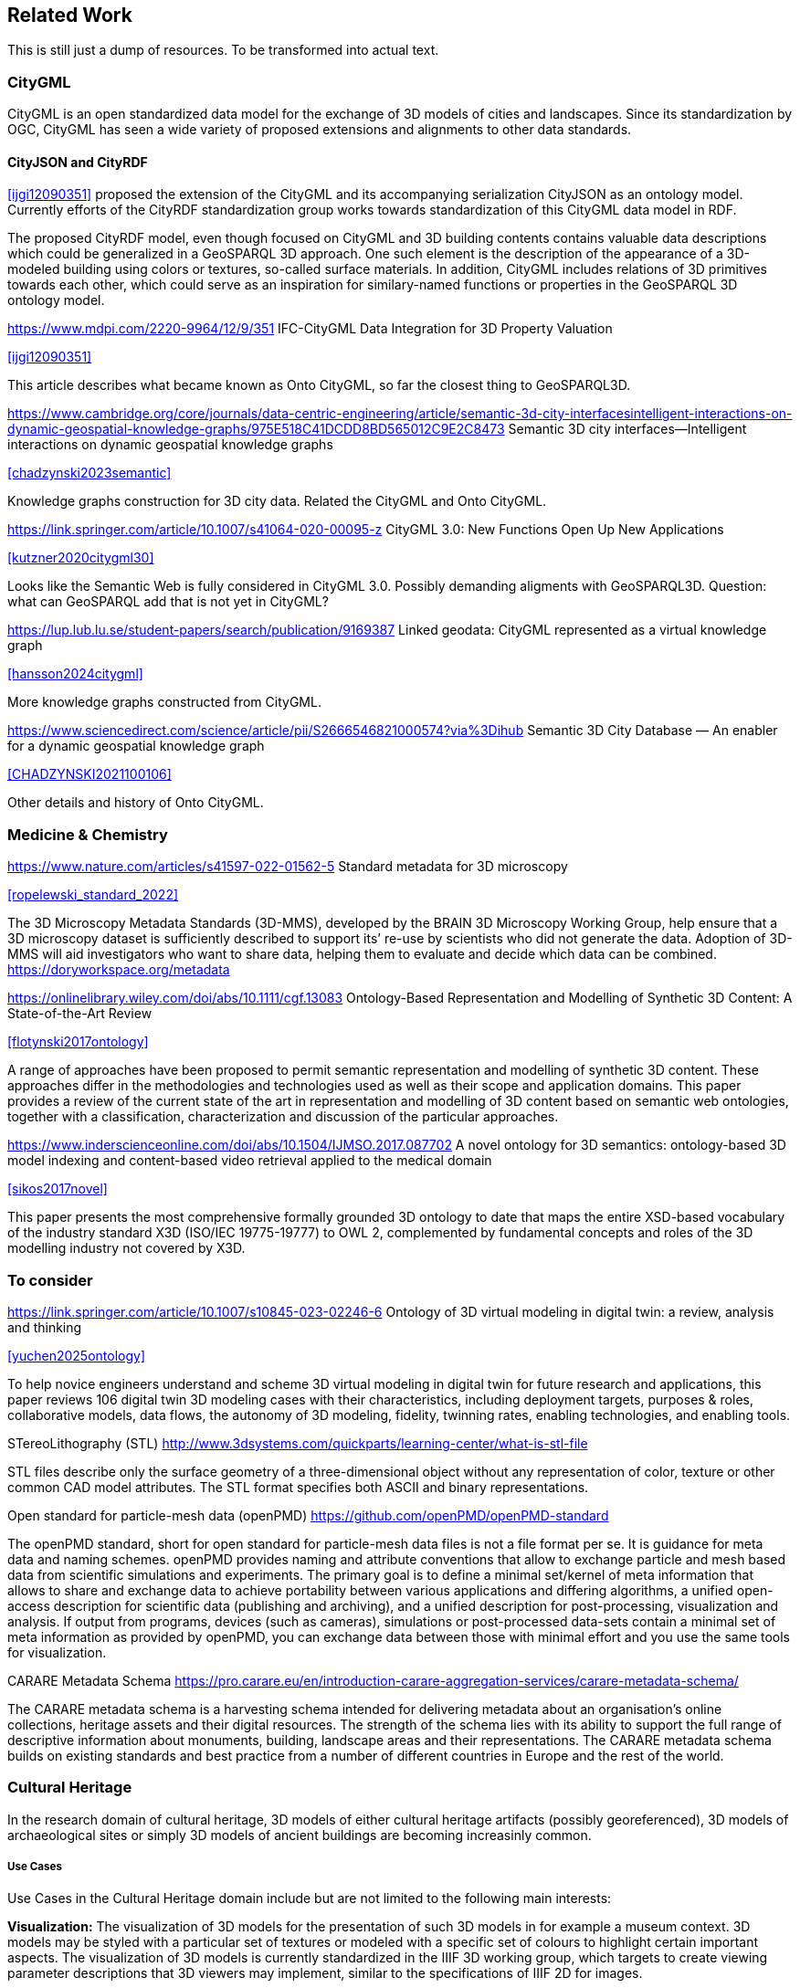 
== Related Work

This is still just a dump of resources. To be transformed into actual text.

=== CityGML

CityGML is an open standardized data model for the exchange of 3D models of cities and landscapes.
Since its standardization by OGC, CityGML has seen a wide variety of proposed extensions and alignments to other data standards.

==== CityJSON and CityRDF

<<ijgi12090351>> proposed the extension of the CityGML and its accompanying serialization CityJSON as an ontology model.
Currently efforts of the CityRDF standardization group works towards standardization of this CityGML data model in RDF.

The proposed CityRDF model, even though focused on CityGML and 3D building contents contains valuable data descriptions which could be generalized in a GeoSPARQL 3D approach.
One such element is the description of the appearance of a 3D-modeled building using colors or textures, so-called surface materials.
In addition, CityGML includes relations of 3D primitives towards each other, which could serve as an inspiration for similary-named functions or properties in the GeoSPARQL 3D ontology model.

https://www.mdpi.com/2220-9964/12/9/351
IFC-CityGML Data Integration for 3D Property Valuation

<<ijgi12090351>>

This article describes what became known as Onto CityGML, so far the closest thing to GeoSPARQL3D.


https://www.cambridge.org/core/journals/data-centric-engineering/article/semantic-3d-city-interfacesintelligent-interactions-on-dynamic-geospatial-knowledge-graphs/975E518C41DCDD8BD565012C9E2C8473
Semantic 3D city interfaces—Intelligent interactions on dynamic geospatial knowledge graphs

<<chadzynski2023semantic>>


Knowledge graphs construction for 3D city data. Related the CityGML and Onto CityGML.


https://link.springer.com/article/10.1007/s41064-020-00095-z
CityGML 3.0: New Functions Open Up New Applications

<<kutzner2020citygml30>>

Looks like the Semantic Web is fully considered in CityGML 3.0. Possibly demanding aligments with GeoSPARQL3D. Question: what can GeoSPARQL add that is not yet in CityGML?


https://lup.lub.lu.se/student-papers/search/publication/9169387
Linked geodata: CityGML represented as a virtual knowledge graph

<<hansson2024citygml>>

More knowledge graphs constructed from CityGML.


https://www.sciencedirect.com/science/article/pii/S2666546821000574?via%3Dihub
Semantic 3D City Database — An enabler for a dynamic geospatial knowledge graph

<<CHADZYNSKI2021100106>>

Other details and history of Onto CityGML.


=== Medicine & Chemistry

https://www.nature.com/articles/s41597-022-01562-5
Standard metadata for 3D microscopy

<<ropelewski_standard_2022>>

The 3D Microscopy Metadata Standards (3D-MMS), developed by the BRAIN 3D Microscopy Working Group, help ensure that a 3D microscopy dataset is sufficiently described to support its’ re-use by scientists who did not generate the data. Adoption of 3D-MMS will aid investigators who want to share data, helping them to evaluate and decide which data can be combined. 
https://doryworkspace.org/metadata


https://onlinelibrary.wiley.com/doi/abs/10.1111/cgf.13083
Ontology-Based Representation and Modelling of Synthetic 3D Content: A State-of-the-Art Review

<<flotynski2017ontology>>

A range of approaches have been proposed to permit semantic representation and modelling of synthetic 3D content. These approaches differ in the methodologies and technologies used as well as their scope and application domains. This paper provides a review of the current state of the art in representation and modelling of 3D content based on semantic web ontologies, together with a classification, characterization and discussion of the particular approaches.


https://www.inderscienceonline.com/doi/abs/10.1504/IJMSO.2017.087702
A novel ontology for 3D semantics: ontology-based 3D model indexing and content-based video retrieval applied to the medical domain

<<sikos2017novel>>

This paper presents the most comprehensive formally grounded 3D ontology to date that maps the entire XSD-based vocabulary of the industry standard X3D (ISO/IEC 19775-19777) to OWL 2, complemented by fundamental concepts and roles of the 3D modelling industry not covered by X3D.

=== To consider

https://link.springer.com/article/10.1007/s10845-023-02246-6
Ontology of 3D virtual modeling in digital twin: a review, analysis and thinking

<<yuchen2025ontology>>

To help novice engineers understand and scheme 3D virtual modeling in digital twin for future research and applications, this paper reviews 106 digital twin 3D modeling cases with their characteristics, including deployment targets, purposes & roles, collaborative models, data flows, the autonomy of 3D modeling, fidelity, twinning rates, enabling technologies, and enabling tools. 


STereoLithography (STL)
http://www.3dsystems.com/quickparts/learning-center/what-is-stl-file

STL files describe only the surface geometry of a three-dimensional object without any representation of color, texture or other common CAD model attributes. The STL format specifies both ASCII and binary representations.


Open standard for particle-mesh data (openPMD)
https://github.com/openPMD/openPMD-standard

The openPMD standard, short for open standard for particle-mesh data files is not a file format per se. It is guidance for meta data and naming schemes. openPMD provides naming and attribute conventions that allow to exchange particle and mesh based data from scientific simulations and experiments. The primary goal is to define a minimal set/kernel of meta information that allows to share and exchange data to achieve portability between various applications and differing algorithms, a unified open-access description for scientific data (publishing and archiving), and a unified description for post-processing, visualization and analysis. If output from programs, devices (such as cameras), simulations or post-processed data-sets contain a minimal set of meta information as provided by openPMD, you can exchange data between those with minimal effort and you use the same tools for visualization.


CARARE Metadata Schema
https://pro.carare.eu/en/introduction-carare-aggregation-services/carare-metadata-schema/


The CARARE metadata schema is a harvesting schema intended for delivering metadata about an organisation’s online collections, heritage assets and their digital resources. The strength of the schema lies with its ability to support the full range of descriptive information about monuments, building, landscape areas and their representations. The CARARE metadata schema builds on existing standards and best practice from a number of different countries in Europe and the rest of the world.

=== Cultural Heritage

In the research domain of cultural heritage, 3D models of either cultural heritage artifacts (possibly georeferenced), 3D models of archaeological sites or simply 3D models of ancient buildings are becoming increasinly common.

===== Use Cases

Use Cases in the Cultural Heritage domain include but are not limited to the following main interests:

**Visualization:** The visualization of 3D models for the presentation of such 3D models in for example a museum context. 3D models may be styled with a particular set of textures or modeled with a specific set of colours to highlight certain important aspects. The visualization of 3D models is currently standardized in the IIIF 3D working group, which targets to create viewing parameter descriptions that 3D viewers may implement, similar to the specifications of IIIF 2D for images.

**Object Annotation:** 3D models are seen as the subject of a research question in absence of the original artifact for political, practical or other restrictive reasons. Out of all known methods of the representation of cultural heritage artifacts, 3D models provide the most detail when being delivered as a digital artifact and are therefore very often preferred in a research context.
Researchers mark noteworthy aspects of the cultural artifact as 3D annotations which may include surface descriptions, volumes of the 3D model or 3D models which are created and placed adjacent to the to-be-annotated 3D model.

**Relation of Objects:** Objects of a specific collections always exist in a spatio-temporal context. It is important to relate these representations via meaningful relations, so that relevant objects of a collection can be retrieved more easily

**AI Applications in Cultural Heritage:**

**Knowledge Graphs as Metadata descriptions:** With the advent of more 3D models being published, the relevance of their creation parameters, their contents and their object metadata increases for the usecases of filtering them and also for the possibly automated selection of suitable cultureal heritage metadata for e.g. machine learning classifications. Currently, many metadata standards fulfil parts of the description chain and a unified vocabulary to described data types seems to be missing.

===== Research applications making use of 3D models in Cultural Heritage

This section discusses research projects with 3D contents based on the technologies they use as elaborated in the previous section.

====== 3D models of cuneiform tablets

Cuneiform tablets from ancient Iran provide an interesting research area, since they combine a 3D artifact with textual imprints that are of interest for a variety of reserach communities including Assyriologsts, Digital Humanists, Computational Linguists and last but not least Computer Scientists.
The creation of 3D models of cuneiform tablets provides the best accessibility to the specificities of the original artifact in its absence and 3D scans have been used by computer scientists as the basis for certain machine learning application tasks, even though to this day only as a provision for 2D renderings of their surfaces.
Interests of the research community include the description of interesting features such as cuneiform signs on cuneiform tablet surfaces and their connection to other text contents

=== IFC and BIM

===== Industry Foundation Classes (IFC) and BIM

BIM is a paradigm in which object‐model definitions - with machine‑interpretable semantics - are exchanged, rather than relying on CAD drawings that convey only graphical semantics. The predominant open exchange standard is Industry Foundation Classes (IFC).

====== Product model

In IFC, a construction work is decomposed into a set of products. These products can have **multiple representations**. For example, a wall can be described as a solid body as well as a two-dimensional axis. These representations facilitate different views on the same data: an editable line segment or an easily visualized volume. The Object-relational nature of the IFC EXPRESS schema allows intricate relationships such as a representation context that communicates additional intent for the representation or presentation styles that can be granularly assigned to individual faces.

At the same time, such a product separates the **placement** (an hierarchical transformation) from the actual geometry definition. The consequence of this is that in spite of its object-relational nature, IFC product representations cannot be used for building-level topological relationships between solids, because even if two solids are touching in 3D, the fact the the placement is externalized out of the geometry definition (or the fact that faces are constructed procedurally and do not exist explicitly), means that the two faces cannot be opposite oriented twins. As such, relational geometric constructs such as space boundaries are provided as additional supplementary geometries.

In principle, the IFC schema has been designed in a modular fashion with independent modules for, for example, geometry, materials and meta-data. However in other cases, **semantics and geometry are intertwined** such as tapered extrusions (lofts) where the begin and end profile of a duct carry important semantics.

IFC also allows for **decomposition**, where a whole is aggregated into multiple parts for richer semantics. This allows for example to connect materials and meta-data to the frame and the glazing separately, while still being able to identify the aggregate as a single window. This is not used as frequently, partially due to inability to efficiently instantiate such aggregates as geometry instances.

====== Evolving views on geometry

IFC is heavily influenced by the ISO 10303 (STEP) family of standards, but over time adopted its own geometric paradigms:

- Procedural geometry and boolean operations became less prominent with the adoption of ReferenceView in IFC4. Tessellated geometry definitions were added for more compact exchange.
- **Infrastructure definitions** were added with precise mathematical transition curves and a composition of a horizontal, vertical and cant (inclination) profile.
- IFC5 with an **explicit** (most likely triangulated) geometry schema at the core, with semantic overlays to encode the same procedural semantics as a non-mandatory or use-case specific layer. Heavily inspired by USD with layer-based composition for collaborative exchange.

Especially the handling of **tolerances** means that the standard cannot effectively prescribe a consistent outcome in all cases. Tolerances are needed for BRep model with non-linear underlying geometry and/or fixed precision coordinate values, e.g higher degree nurbs curves are typically intersected with numerical approximation, so a vertex that connects two of such curves needs to have seen as a sphere with the local tolerance as its radius. This tolerance is also applied to boolean operations: an subtraction volume can be slightly inwards of the first operand but is still expected to pierce through the volume and increase surface genus. This contrasts with the desire of using IFC as a legal basis in contracts. NB Tolerances stand in the way of using existing approaches for SFA geometry predicates such as PostGIS+SFCGAL which is based on arbitrary precision boolean logic as implemented in CGAL without tolerances.

====== Use cases

The most successful use case on BIM data is **coordination and visualization** where multiple aspect models are geometrically overlaid in order to find issues, which are then communicated to the authoring software where they are addressed. This approach works, because it respects that individual disciplines all have their own specialistic software. 

**Design to design** workflows are much harder to realize, although some Model View Definitions have been developed on top of IFC that enable the transfer of design intent in specific and constrained scenarios, such as precast concrete and structural steel.

**Long-term preservation** of building information is difficult because of the fact that IFC models are difficult to mutate, because they are so explicit and don't contain the vendor-specific design intelligence. Therefore native software cannot always re-import IFC models, but also the native models degrade over time because of the need to migrate to newer editions of the software. Software that can directly operate on IFC to make modifications is still experimental.

**BIM-GIS integration** is challenging because it requires familiarity with both domains on where to draw the line between euclidean and non-euclidean geometries and acceptable error metrics.

**Simulations** on IFC building models are often challenging because the 'bag of individual elements' does not provide a good foundation higher order topological representations required for flow-of-energy type of simulations. For e.g thermal simulation a topological view of space boundaries is required. They have been added as secondary set of ternary relationships, but usage of more specific-purpose and simpler schemas sees still more usage in industry. In general, IFC models are created for a specific purpose and wide-spread usage of those models in nieghbouring domaisn remain challenging because modelling for those neighbouring purposes requires alignment on the worldviews and levels of detail that is often beyond the scope in which such models are procured.

====== Implications and questions:

- Euclidean / non-euclidean; is a CRS required?
- Separate representation+placement -> enables efficient reinstantiation, but hinders topological relationships because you require the pair of placement+geometry to locate in space
- Geometry as leaf-values or object-relational model : cannot encapsulate geometry into a single literal, but allows for richer semantics
- BRep model (topology + geometry + orientation + location) vs polyhedral model (e.g halfedge) vs explicit loops of point coordinates
- Procedural vs implicit (e.g constraints) vs explicit (polyhedra)
- Tolerances
- Decomposition inside or outside of the 'geometry ontology'
- Are infra geometries (hor + ver alignment + cant, for positioning and sweeps) in scope?


=== Implementations

==== CGAL &#8594; SFCGAL &#8594; PostGIS

==== OpenCASCADE

===== OpenCASCADE-inspired BRep ontology

Perzylo, A., Somani, N., Rickert, M., & Knoll, A. (2015, September). An ontology for CAD data and geometric constraints as a link between product models and semantic robot task descriptions. In 2015 IEEE/RSJ international conference on intelligent robots and systems (IROS) (pp. 4197-4203). IEEE.

https://ieeexplore.ieee.org/abstract/document/7353971

<<perzylo2015ontology>>

===== Topologic

Jabi, W., & Chatzivasileiadi, A. (2021, January). Topologic: exploring spatial reasoning through geometry, topology, and semantics. In Formal Methods in Architecture: Proceedings of the 5th International Symposium on Formal Methods in Architecture (5FMA), Lisbon 2020 (pp. 277-285). Cham: Springer International Publishing.

https://topologic.app/

<<jabi2021topologic>>

==== BRep vs mesh/polyhedron

BRep

- Curved surfaces
- Topology: connected components as shells, solids with inner voids, etc.
- Clean APIs due to inheritance: e.g `fn extrude(Topo) -> Topo`, for vertex -> edge; edge -> face; face -> solid; solid -> solid
- Extra indirections: edge -> vertex[] -> point
- Depending on implementation can be inefficient, e.g outer wire of face not explicitly marked need to be checked wrt infinite point
- Data integrity and validation a bit harder

Mesh/polyhedron

- Potentially fewer indirections
- Triangle meshes robust and well understood
- Many different data models though, e.g half-edge (only manifold), indexed faceset (no adjacency info), winged/quad/radial edge
